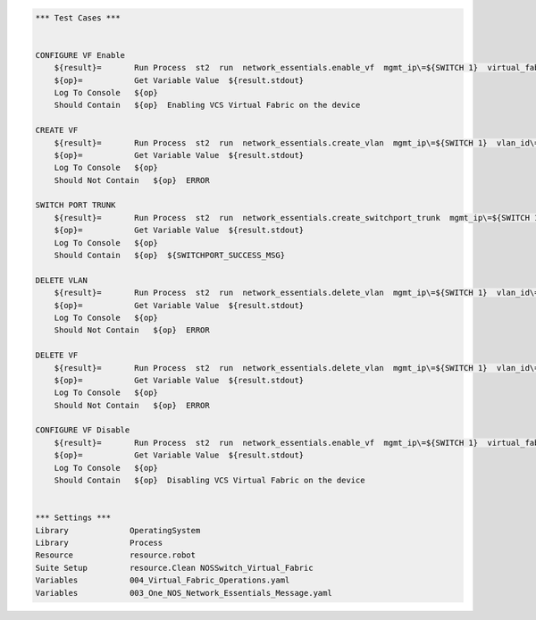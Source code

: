 .. code:: robotframework

    *** Test Cases ***


    CONFIGURE VF Enable
        ${result}=       Run Process  st2  run  network_essentials.enable_vf  mgmt_ip\=${SWITCH 1}  virtual_fabric_enable\=True
        ${op}=           Get Variable Value  ${result.stdout}
        Log To Console   ${op}
        Should Contain   ${op}  Enabling VCS Virtual Fabric on the device 

    CREATE VF 
        ${result}=       Run Process  st2  run  network_essentials.create_vlan  mgmt_ip\=${SWITCH 1}  vlan_id\=${FRESH VF ID}
        ${op}=           Get Variable Value  ${result.stdout}
        Log To Console   ${op}
        Should Not Contain   ${op}  ERROR
   
    SWITCH PORT TRUNK
        ${result}=       Run Process  st2  run  network_essentials.create_switchport_trunk  mgmt_ip\=${SWITCH 1}  vlan_id\=${FRESH VLAN ID}  intf_name\=${TRUNK INTF NAME}  intf_type\=tengigabitethernet
        ${op}=           Get Variable Value  ${result.stdout}
        Log To Console   ${op}
        Should Contain   ${op}  ${SWITCHPORT_SUCCESS_MSG}

    DELETE VLAN
        ${result}=       Run Process  st2  run  network_essentials.delete_vlan  mgmt_ip\=${SWITCH 1}  vlan_id\=${FRESH VLAN ID}
        ${op}=           Get Variable Value  ${result.stdout}
        Log To Console   ${op}
        Should Not Contain   ${op}  ERROR

    DELETE VF 
        ${result}=       Run Process  st2  run  network_essentials.delete_vlan  mgmt_ip\=${SWITCH 1}  vlan_id\=${FRESH VF ID}
        ${op}=           Get Variable Value  ${result.stdout}
        Log To Console   ${op}
        Should Not Contain   ${op}  ERROR

    CONFIGURE VF Disable 
        ${result}=       Run Process  st2  run  network_essentials.enable_vf  mgmt_ip\=${SWITCH 1}  virtual_fabric_enable\=False
        ${op}=           Get Variable Value  ${result.stdout}
        Log To Console   ${op}
        Should Contain   ${op}  Disabling VCS Virtual Fabric on the device 


    *** Settings ***
    Library             OperatingSystem
    Library             Process
    Resource            resource.robot
    Suite Setup         resource.Clean NOSSwitch_Virtual_Fabric
    Variables           004_Virtual_Fabric_Operations.yaml 
    Variables           003_One_NOS_Network_Essentials_Message.yaml

